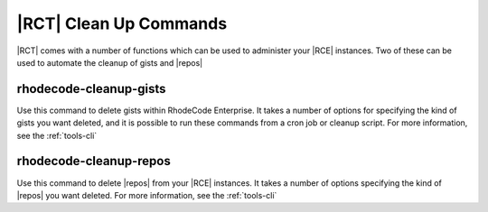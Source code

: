.. _clean-up-cmds:

|RCT| Clean Up Commands
=======================

|RCT| comes with a number of functions which can be used to administer your
|RCE| instances. Two of these can be used to automate the cleanup of gists
and |repos|

rhodecode-cleanup-gists
-----------------------

Use this command to delete gists within RhodeCode Enterprise. It takes a
number of options for specifying the kind of gists you want deleted, and it
is possible to run these commands from a cron job or cleanup script. For more
information, see the :ref:`tools-cli`

rhodecode-cleanup-repos
-----------------------

Use this command to delete |repos| from your |RCE| instances. It takes
a number of options specifying the kind of |repos| you want deleted. For more
information, see the :ref:`tools-cli`
